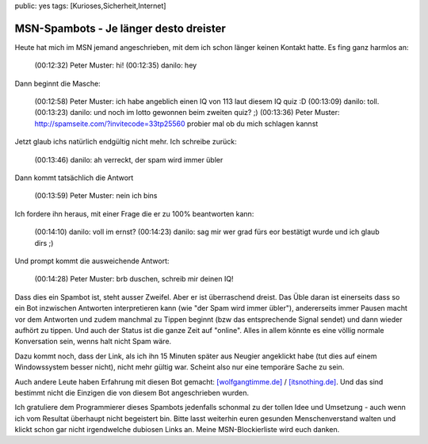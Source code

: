public: yes
tags: [Kurioses,Sicherheit,Internet]

MSN-Spambots - Je länger desto dreister
=======================================

Heute hat mich im MSN jemand angeschrieben, mit dem ich schon länger
keinen Kontakt hatte. Es fing ganz harmlos an:

    (00:12:32) Peter Muster: hi! (00:12:35) danilo: hey

Dann beginnt die Masche:

    (00:12:58) Peter Muster: ich habe angeblich einen IQ von 113 laut
    diesem IQ quiz :D (00:13:09) danilo: toll. (00:13:23) danilo: und
    noch im lotto gewonnen beim zweiten quiz? ;) (00:13:36) Peter
    Muster: http://spamseite.com/?invitecode=33tp25560 probier mal ob du
    mich schlagen kannst

Jetzt glaub ichs natürlich endgültig nicht mehr. Ich schreibe zurück:

    (00:13:46) danilo: ah verreckt, der spam wird immer übler

Dann kommt tatsächlich die Antwort

    (00:13:59) Peter Muster: nein ich bins

Ich fordere ihn heraus, mit einer Frage die er zu 100% beantworten kann:

    (00:14:10) danilo: voll im ernst? (00:14:23) danilo: sag mir wer
    grad fürs eor bestätigt wurde und ich glaub dirs ;)

Und prompt kommt die ausweichende Antwort:

    (00:14:28) Peter Muster: brb duschen, schreib mir deinen IQ!

Dass dies ein Spambot ist, steht ausser Zweifel. Aber er ist
überraschend dreist. Das Üble daran ist einerseits dass so ein Bot
inzwischen Antworten interpretieren kann (wie "der Spam wird immer
übler"), andererseits immer Pausen macht vor dem Antworten und zudem
manchmal zu Tippen beginnt (bzw das entsprechende Signal sendet) und
dann wieder aufhört zu tippen. Und auch der Status ist die ganze Zeit
auf "online". Alles in allem könnte es eine völlig normale Konversation
sein, wenns halt nicht Spam wäre.

Dazu kommt noch, dass der Link, als ich ihn 15 Minuten später aus
Neugier angeklickt habe (tut dies auf einem Windowssystem besser nicht),
nicht mehr gültig war. Scheint also nur eine temporäre Sache zu sein.

Auch andere Leute haben Erfahrung mit diesen Bot gemacht:
`[wolfgangtimme.de] <http://wolfgangtimme.de/frazy/category/identity-theft/>`_
/
`[itsnothing.de] <http://www.itsnothing.de/2010/msn-bot-virus-iq-test-spam-2/>`_.
Und das sind bestimmt nicht die Einzigen die von diesem Bot
angeschrieben wurden.

Ich gratuliere dem Programmierer dieses Spambots jedenfalls schonmal zu
der tollen Idee und Umsetzung - auch wenn ich vom Resultat überhaupt
nicht begeistert bin. Bitte lasst weiterhin euren gesunden
Menschenverstand walten und klickt schon gar nicht irgendwelche dubiosen
Links an. Meine MSN-Blockierliste wird euch danken.


